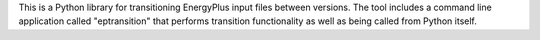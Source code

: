 This is a Python library for transitioning EnergyPlus input files between versions.  The tool includes a command line
application called "eptransition" that performs transition functionality as well as being called from Python itself.


